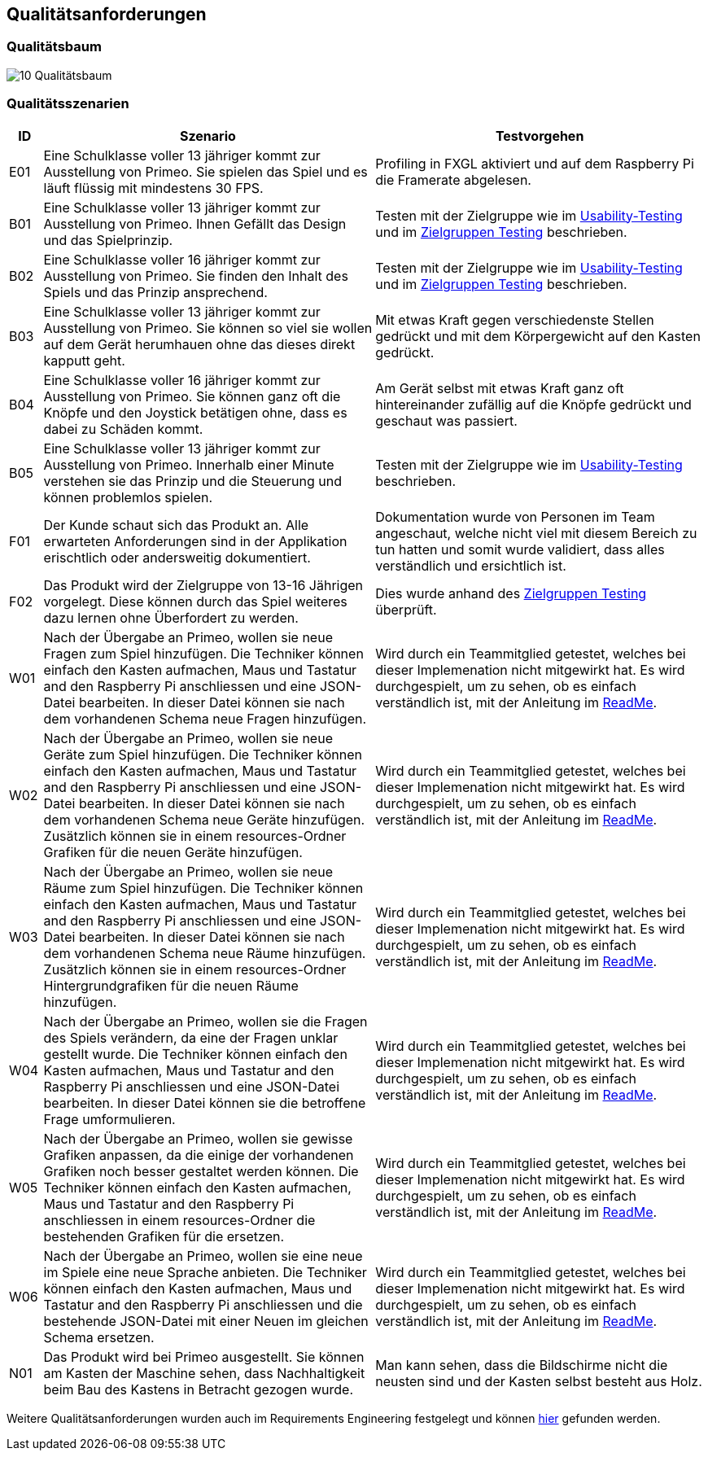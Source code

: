 [[section-quality-scenarios]]
== Qualitätsanforderungen

=== Qualitätsbaum

image::../images/10-Qualitätsbaum.jpg[]

=== Qualitätsszenarien

[cols="1,10,10" options="header"]
|===
| ID | Szenario | Testvorgehen 
| E01 | Eine Schulklasse voller 13 jähriger kommt zur Ausstellung von Primeo. Sie spielen das Spiel und es läuft flüssig mit mindestens 30 FPS. | Profiling in FXGL aktiviert und auf dem Raspberry Pi die Framerate abgelesen. 
| B01 | Eine Schulklasse voller 13 jähriger kommt zur Ausstellung von Primeo. Ihnen Gefällt das Design und das Spielprinzip. | Testen mit der Zielgruppe wie im https://github.com/fhnw-sgi-ip12-23vt/IP12-23vt_energy-quiz/blob/main/documentation/software(sad)/confluence-exports/usability-dossier.pdf[Usability-Testing] und im https://github.com/fhnw-sgi-ip12-23vt/IP12-23vt_energy-quiz/blob/main/documentation/software(sad)/confluence-exports/zielgruppen-tests-2.pdf[Zielgruppen Testing] beschrieben.
| B02 | Eine Schulklasse voller 16 jähriger kommt zur Ausstellung von Primeo. Sie finden den Inhalt des Spiels und das Prinzip ansprechend. | Testen mit der Zielgruppe wie im https://github.com/fhnw-sgi-ip12-23vt/IP12-23vt_energy-quiz/blob/main/documentation/software(sad)/confluence-exports/usability-dossier.pdf[Usability-Testing] und im https://github.com/fhnw-sgi-ip12-23vt/IP12-23vt_energy-quiz/blob/main/documentation/software(sad)/confluence-exports/zielgruppen-tests-2.pdf[Zielgruppen Testing] beschrieben.
| B03 | Eine Schulklasse voller 13 jähriger kommt zur Ausstellung von Primeo. Sie können so viel sie wollen auf dem Gerät herumhauen ohne das dieses direkt kapputt geht. | Mit etwas Kraft gegen verschiedenste Stellen gedrückt und mit dem Körpergewicht auf den Kasten gedrückt.
| B04 | Eine Schulklasse voller 16 jähriger kommt zur Ausstellung von Primeo. Sie können ganz oft die Knöpfe und den Joystick betätigen ohne, dass es dabei zu Schäden kommt. | Am Gerät selbst mit etwas Kraft ganz oft hintereinander zufällig auf die Knöpfe gedrückt und geschaut was passiert.
| B05 | Eine Schulklasse voller 13 jähriger kommt zur Ausstellung von Primeo. Innerhalb einer Minute verstehen sie das Prinzip und die Steuerung und können problemlos spielen. | Testen mit der Zielgruppe wie im https://github.com/fhnw-sgi-ip12-23vt/IP12-23vt_energy-quiz/blob/main/documentation/software(sad)/confluence-exports/usability-dossier.pdf[Usability-Testing] beschrieben.
| F01 | Der Kunde schaut sich das Produkt an. Alle erwarteten Anforderungen sind in der Applikation erischtlich oder andersweitig dokumentiert. | Dokumentation wurde von Personen im Team angeschaut, welche nicht viel mit diesem Bereich zu tun hatten und somit wurde validiert, dass alles verständlich und ersichtlich ist.
| F02 | Das Produkt wird der Zielgruppe von 13-16 Jährigen vorgelegt. Diese können durch das Spiel weiteres dazu lernen ohne Überfordert zu werden. | Dies wurde anhand des https://github.com/fhnw-sgi-ip12-23vt/IP12-23vt_energy-quiz/blob/main/documentation/software(sad)/confluence-exports/zielgruppen-tests-2.pdf[Zielgruppen Testing] überprüft.
| W01 | Nach der Übergabe an Primeo, wollen sie neue Fragen zum Spiel hinzufügen. Die Techniker können einfach den Kasten aufmachen, Maus und Tastatur and den Raspberry Pi anschliessen und eine JSON-Datei bearbeiten. In dieser Datei können sie nach dem vorhandenen Schema neue Fragen hinzufügen. | Wird durch ein Teammitglied getestet, welches bei dieser Implemenation nicht mitgewirkt hat. Es wird durchgespielt, um zu sehen, ob es einfach verständlich ist, mit der Anleitung im https://github.com/fhnw-sgi-ip12-23vt/IP12-23vt_energy-quiz/blob/main/README.md[ReadMe].
| W02 | Nach der Übergabe an Primeo, wollen sie neue Geräte zum Spiel hinzufügen. Die Techniker können einfach den Kasten aufmachen, Maus und Tastatur and den Raspberry Pi anschliessen und eine JSON-Datei bearbeiten. In dieser Datei können sie nach dem vorhandenen Schema neue Geräte hinzufügen. Zusätzlich können sie in einem resources-Ordner Grafiken für die neuen Geräte hinzufügen. | Wird durch ein Teammitglied getestet, welches bei dieser Implemenation nicht mitgewirkt hat. Es wird durchgespielt, um zu sehen, ob es einfach verständlich ist, mit der Anleitung im https://github.com/fhnw-sgi-ip12-23vt/IP12-23vt_energy-quiz/blob/main/README.md[ReadMe].
| W03 | Nach der Übergabe an Primeo, wollen sie neue Räume zum Spiel hinzufügen. Die Techniker können einfach den Kasten aufmachen, Maus und Tastatur and den Raspberry Pi anschliessen und eine JSON-Datei bearbeiten. In dieser Datei können sie nach dem vorhandenen Schema neue Räume hinzufügen. Zusätzlich können sie in einem resources-Ordner Hintergrundgrafiken für die neuen Räume hinzufügen. | Wird durch ein Teammitglied getestet, welches bei dieser Implemenation nicht mitgewirkt hat. Es wird durchgespielt, um zu sehen, ob es einfach verständlich ist, mit der Anleitung im https://github.com/fhnw-sgi-ip12-23vt/IP12-23vt_energy-quiz/blob/main/README.md[ReadMe].
| W04 | Nach der Übergabe an Primeo, wollen sie die Fragen des Spiels verändern, da eine der Fragen unklar gestellt wurde. Die Techniker können einfach den Kasten aufmachen, Maus und Tastatur and den Raspberry Pi anschliessen und eine JSON-Datei bearbeiten. In dieser Datei können sie die betroffene Frage umformulieren. | Wird durch ein Teammitglied getestet, welches bei dieser Implemenation nicht mitgewirkt hat. Es wird durchgespielt, um zu sehen, ob es einfach verständlich ist, mit der Anleitung im https://github.com/fhnw-sgi-ip12-23vt/IP12-23vt_energy-quiz/blob/main/README.md[ReadMe].
| W05 | Nach der Übergabe an Primeo, wollen sie gewisse Grafiken anpassen, da die einige der vorhandenen Grafiken noch besser gestaltet werden können. Die Techniker können einfach den Kasten aufmachen, Maus und Tastatur and den Raspberry Pi anschliessen in einem resources-Ordner die bestehenden Grafiken für die ersetzen. | Wird durch ein Teammitglied getestet, welches bei dieser Implemenation nicht mitgewirkt hat. Es wird durchgespielt, um zu sehen, ob es einfach verständlich ist, mit der Anleitung im https://github.com/fhnw-sgi-ip12-23vt/IP12-23vt_energy-quiz/blob/main/README.md[ReadMe].
| W06 | Nach der Übergabe an Primeo, wollen sie eine neue im Spiele eine neue Sprache anbieten. Die Techniker können einfach den Kasten aufmachen, Maus und Tastatur and den Raspberry Pi anschliessen und die bestehende JSON-Datei mit einer Neuen im gleichen Schema ersetzen. | Wird durch ein Teammitglied getestet, welches bei dieser Implemenation nicht mitgewirkt hat. Es wird durchgespielt, um zu sehen, ob es einfach verständlich ist, mit der Anleitung im https://github.com/fhnw-sgi-ip12-23vt/IP12-23vt_energy-quiz/blob/main/README.md[ReadMe].
| N01 | Das Produkt wird bei Primeo ausgestellt. Sie können am Kasten der Maschine sehen, dass Nachhaltigkeit beim Bau des Kastens in Betracht gezogen wurde. | Man kann sehen, dass die Bildschirme nicht die neusten sind und der Kasten selbst besteht aus Holz.
|===

Weitere Qualitätsanforderungen wurden auch im Requirements Engineering festgelegt und können https://github.com/fhnw-sgi-ip12-23vt/IP12-23vt_energy-quiz/blob/main/documentation/software(sad)/confluence-exports/requirements.pdf[hier] gefunden werden.

